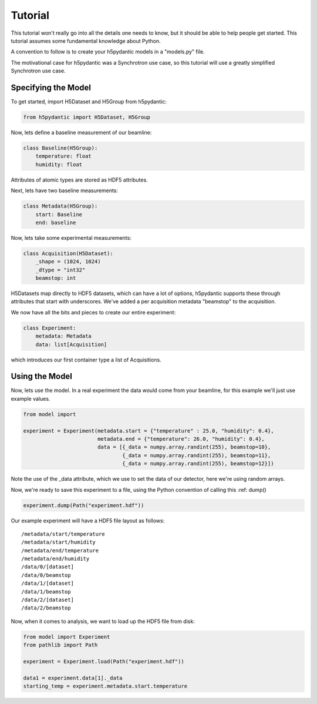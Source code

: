 Tutorial
========

This tutorial won't really go into all the details one needs to know,
but it should be able to help people get started. This tutorial
assumes some fundamental knowledge about Python.

A convention to follow is to create your h5pydantic models in a
"models.py" file.

The motivational case for h5pydantic was a Synchrotron use case, so
this tutorial will use a greatly simplified Synchrotron use case.

Specifying the Model
--------------------



To get started, import H5Dataset and H5Group from h5pydantic:

.. code-block:: python

  from h5pydantic import H5Dataset, H5Group


Now, lets define a baseline measurement of our beamline:

.. code-block:: python

  class Baseline(H5Group):
      temperature: float
      humidity: float

Attributes of atomic types are stored as HDF5 attributes.

Next, lets have two baseline measurements:

.. code-block:: python

  class Metadata(H5Group):
      start: Baseline
      end: baseline


Now, lets take some experimental measurements:

.. code-block:: python

  class Acquisition(H5Dataset):
      _shape = (1024, 1024)
      _dtype = "int32"
      beamstop: int

H5Datasets map directly to HDF5 datasets, which can have a lot of
options, h5pydantic supports these through attributes that start with
underscores. We've added a per acquisition metadata "beamstop" to the
acquisition. 

We now have all the bits and pieces to create our entire experiment:

.. code-block:: python

  class Experiment:
      metadata: Metadata
      data: list[Acquisition]

which introduces our first container type a list of Acquisitions.

Using the Model
---------------

Now, lets use the model. In a real experiment the data would come from
your beamline, for this example we'll just use example values.

.. code-block:: python

  from model import 

  experiment = Experiment(metadata.start = {"temperature" : 25.0, "humidity": 0.4},
                          metadata.end = {"temperature": 26.0, "humidity": 0.4},
                          data = [{_data = numpy.array.randint(255), beamstop=10},
                                  {_data = numpy.array.randint(255), beamstop=11},
		                  {_data = numpy.array.randint(255), beamstop=12}])

Note the use of the _data attribute, which we use to set the data of our detector,
here we're using random arrays.

Now, we're ready to save this experiment to a file, using the Python convention of calling this :ref: dump()

.. code-block:: python

  experiment.dump(Path("experiment.hdf"))

Our example experiment will have a HDF5 file layout as follows::

  /metadata/start/temperature
  /metadata/start/humidity
  /metadata/end/temperature
  /metadata/end/humidity
  /data/0/[dataset]
  /data/0/beamstop
  /data/1/[dataset]
  /data/1/beamstop
  /data/2/[dataset]
  /data/2/beamstop

Now, when it comes to analysis, we want to load up the HDF5 file from disk:

.. code-block:: python

  from model import Experiment
  from pathlib import Path

  experiment = Experiment.load(Path("experiment.hdf"))

  data1 = experiment.data[1]._data
  starting_temp = experiment.metadata.start.temperature



